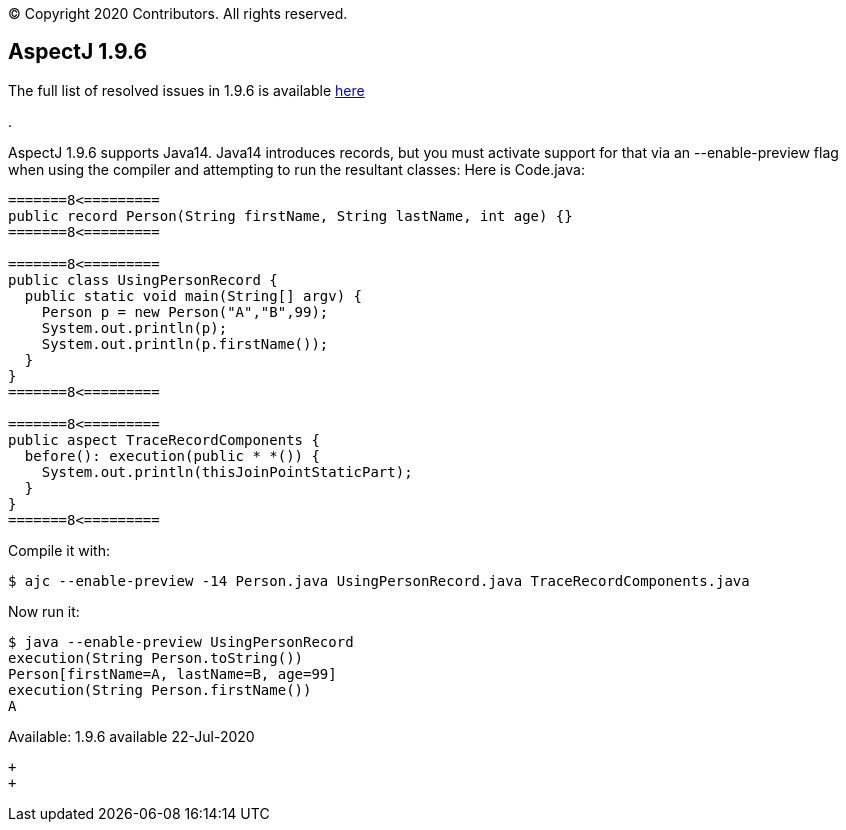 [.small]#© Copyright 2020 Contributors. All rights reserved.#

== AspectJ 1.9.6

The full list of resolved issues in 1.9.6 is available
https://bugs.eclipse.org/bugs/buglist.cgi?bug_status=RESOLVED&bug_status=VERIFIED&bug_status=CLOSED&f0=OP&f1=OP&f3=CP&f4=CP&j1=OR&list_id=16866879&product=AspectJ&query_format=advanced&target_milestone=1.9.6[here]

.

AspectJ 1.9.6 supports Java14. Java14 introduces records, but you must
activate support for that via an --enable-preview flag when using the
compiler and attempting to run the resultant classes: Here is Code.java:

....
=======8<=========
public record Person(String firstName, String lastName, int age) {}
=======8<=========

=======8<=========
public class UsingPersonRecord {
  public static void main(String[] argv) {
    Person p = new Person("A","B",99);
    System.out.println(p);
    System.out.println(p.firstName());
  }
}
=======8<=========

=======8<=========
public aspect TraceRecordComponents {
  before(): execution(public * *()) {
    System.out.println(thisJoinPointStaticPart);
  }
}
=======8<=========
....

Compile it with:

....
$ ajc --enable-preview -14 Person.java UsingPersonRecord.java TraceRecordComponents.java
....

Now run it:

....
$ java --enable-preview UsingPersonRecord
execution(String Person.toString())
Person[firstName=A, lastName=B, age=99]
execution(String Person.firstName())
A
....

Available: 1.9.6 available 22-Jul-2020

 +
 +
